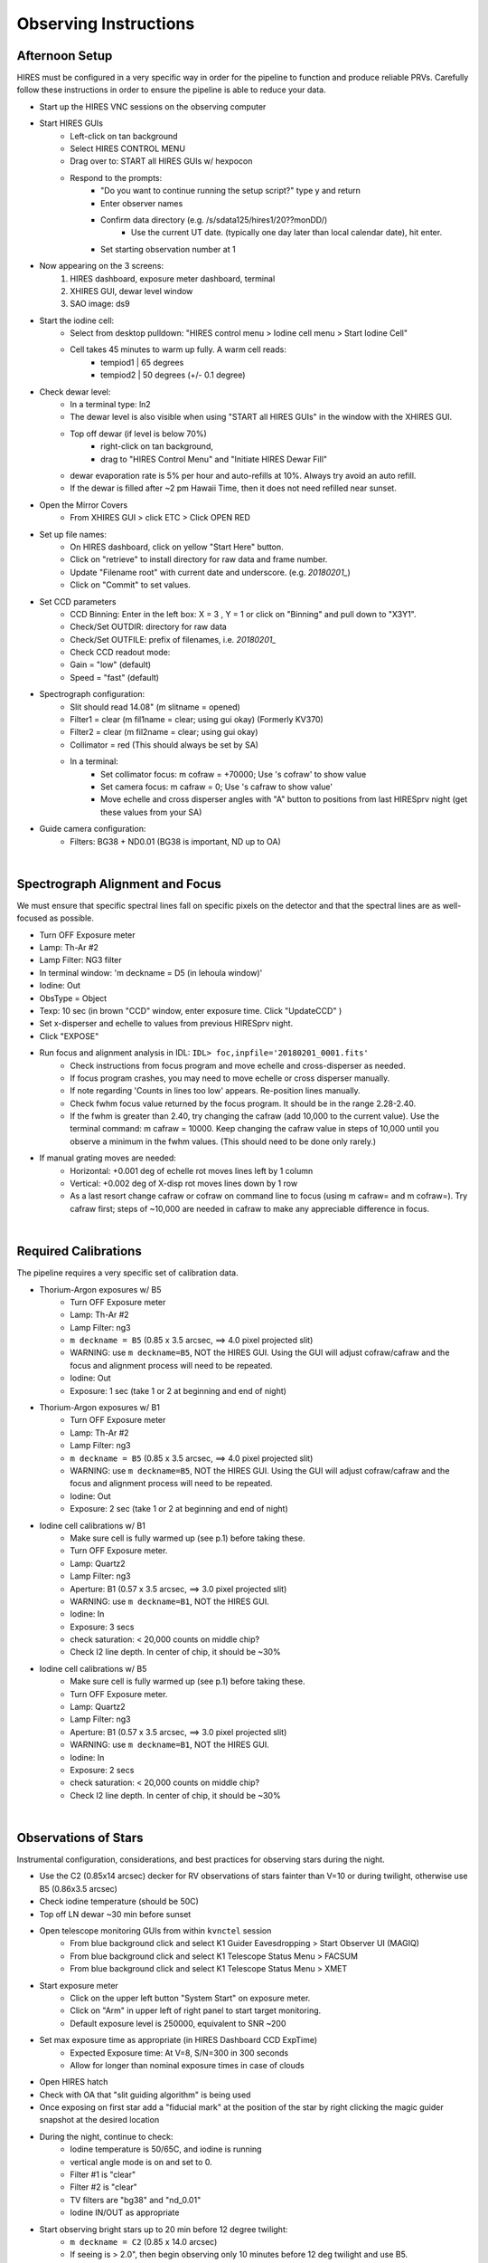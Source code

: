 .. _setup:

Observing Instructions
======================

Afternoon Setup
+++++++++++++++
HIRES must be configured in a very specific way in order for the pipeline to function and produce reliable PRVs.
Carefully follow these instructions in order to ensure the pipeline is able to reduce your data.

* Start up the HIRES VNC sessions on the observing computer
* Start HIRES GUIs
    * Left-click on tan background
    * Select HIRES CONTROL MENU
    * Drag over to: START all HIRES GUIs w/ hexpocon
    * Respond to the prompts:
        * "Do you want to continue running the setup script?" type y and return
        * Enter observer names
        * Confirm data directory (e.g. /s/sdata125/hires1/20??monDD/)
            * Use the current UT date. (typically one day later than local calendar date), hit enter.
        * Set starting observation number at 1
* Now appearing on the 3 screens:
    1) HIRES dashboard, exposure meter dashboard, terminal
    2) XHIRES GUI, dewar level window
    3) SAO image: ds9
* Start the iodine cell:
    * Select from desktop pulldown: "HIRES control menu > Iodine cell menu > Start Iodine Cell"
    * Cell takes 45 minutes to warm up fully. A warm cell reads:
        * tempiod1 | 65 degrees
        * tempiod2 | 50 degrees  (+/- 0.1 degree)
* Check dewar level:
    * In a terminal type: ln2
    * The dewar level is also visible when using "START all HIRES GUIs" in the window with the XHIRES GUI.
    * Top off dewar (if level is below 70%)
        * right-click on tan background,
        * drag to "HIRES Control Menu"  and  "Initiate HIRES Dewar Fill"
    * dewar evaporation rate is 5% per hour and auto-refills at 10%. Always try avoid an auto refill.
    * If the dewar is filled after ~2 pm Hawaii Time, then it does not need refilled near sunset.
* Open the Mirror Covers
    * From XHIRES GUI > click ETC > Click OPEN RED
* Set up file names:
    * On HIRES dashboard, click on yellow "Start Here" button.
    * Click on "retrieve" to install directory for raw data and frame number.
    * Update "Filename root" with current date and underscore. (e.g. `20180201_`)
    * Click on "Commit" to set values.
* Set CCD parameters
    * CCD Binning: Enter in the left box: X = 3 , Y = 1 or click on "Binning" and pull down to "X3Y1".
    * Check/Set OUTDIR: directory for raw data
    * Check/Set OUTFILE: prefix of filenames, i.e. `20180201_`
    * Check CCD readout mode:
    * Gain = "low" (default)
    * Speed = "fast" (default)
* Spectrograph configuration:
    * Slit should read 14.08" (m slitname = opened)
    * Filter1 = clear (m fil1name = clear; using gui okay) (Formerly KV370)
    * Filter2 = clear (m fil2name = clear; using gui okay)
    * Collimator = red (This should always be set by SA)
    * In a terminal:
        * Set collimator focus: m cofraw = +70000; Use 's cofraw' to show value
        * Set camera focus: m cafraw = 0; Use 's cafraw to show value'
        * Move echelle and cross disperser angles with "A" button to positions from last HIRESprv night (get these values from your SA)
* Guide camera configuration:
    * Filters: BG38 + ND0.01 (BG38 is important, ND up to OA)

|
Spectrograph Alignment and Focus
++++++++++++++++++++++++++++++++

We must ensure that specific spectral lines fall on specific pixels on the detector and that the spectral lines are
as well-focused as possible.

* Turn OFF Exposure meter
* Lamp: Th-Ar #2
* Lamp Filter: NG3 filter
* In terminal window: 'm deckname = D5 (in lehoula window)'
* Iodine: Out
* ObsType = Object
* Texp: 10 sec (in brown "CCD" window, enter exposure time. Click "UpdateCCD" )
* Set x-disperser and echelle to values from previous HIRESprv night.
* Click "EXPOSE"
* Run focus and alignment analysis in IDL:  ``IDL> foc,inpfile='20180201_0001.fits'``
    * Check instructions from focus program and move echelle and cross-disperser as needed.
    * If focus program crashes, you may need to move echelle or cross disperser manually.
    * If note regarding 'Counts in lines too low' appears. Re-position lines manually.
    * Check fwhm focus value returned by the focus program. It should be in the range 2.28-2.40.
    * If the fwhm is greater than 2.40, try changing the cafraw (add 10,000 to the current value). Use the terminal command: m cafraw = 10000. Keep changing the cafraw value in steps of 10,000 until you observe a minimum in the fwhm values. (This should need to be done only rarely.)
* If manual grating moves are needed:
    * Horizontal: +0.001 deg of echelle rot moves lines left by 1 column
    * Vertical: +0.002 deg of X-disp rot moves lines down by 1 row
    * As a last resort change cafraw or cofraw on command line to focus (using m cafraw= and m cofraw=). Try cafraw first; steps of ~10,000 are needed in cafraw to make any appreciable difference in focus.

|
Required Calibrations
+++++++++++++++++++++

The pipeline requires a very specific set of calibration data.

* Thorium-Argon exposures w/ B5
    * Turn OFF Exposure meter
    * Lamp: Th-Ar #2
    * Lamp Filter: ng3
    * ``m deckname = B5`` (0.85 x 3.5 arcsec, ==> 4.0 pixel projected slit)
    * WARNING: use ``m deckname=B5``, NOT the HIRES GUI. Using the GUI will adjust cofraw/cafraw and the focus and alignment process will need to be repeated.
    * Iodine: Out
    * Exposure: 1 sec (take 1 or 2 at beginning and end of night)

* Thorium-Argon exposures w/ B1
    * Turn OFF Exposure meter
    * Lamp: Th-Ar #2
    * Lamp Filter: ng3
    * ``m deckname = B5`` (0.85 x 3.5 arcsec, ==> 4.0 pixel projected slit)
    * WARNING: use ``m deckname=B5``, NOT the HIRES GUI. Using the GUI will adjust cofraw/cafraw and the focus and alignment process will need to be repeated.
    * Iodine: Out
    * Exposure: 2 sec (take 1 or 2 at beginning and end of night)

* Iodine cell calibrations w/ B1
    * Make sure cell is fully warmed up (see p.1) before taking these.
    * Turn OFF Exposure meter.
    * Lamp: Quartz2
    * Lamp Filter: ng3
    * Aperture: B1 (0.57 x 3.5 arcsec, ==> 3.0 pixel projected slit)
    * WARNING: use ``m deckname=B1``, NOT the HIRES GUI.
    * Iodine: In
    * Exposure: 3 secs
    * check saturation: < 20,000 counts on middle chip?
    * Check I2 line depth. In center of chip, it should be ~30%

* Iodine cell calibrations w/ B5
    * Make sure cell is fully warmed up (see p.1) before taking these.
    * Turn OFF Exposure meter.
    * Lamp: Quartz2
    * Lamp Filter: ng3
    * Aperture: B1 (0.57 x 3.5 arcsec, ==> 3.0 pixel projected slit)
    * WARNING: use ``m deckname=B1``, NOT the HIRES GUI.
    * Iodine: In
    * Exposure: 2 secs
    * check saturation: < 20,000 counts on middle chip?
    * Check I2 line depth. In center of chip, it should be ~30%

|
Observations of Stars
+++++++++++++++++++++

Instrumental configuration, considerations, and best practices for observing stars during the night.

* Use the C2 (0.85x14 arcsec) decker for RV observations of stars fainter than V=10 or during twilight, otherwise use B5 (0.86x3.5 arcsec)
* Check iodine temperature (should be 50C)
* Top off LN  dewar ~30 min before sunset
* Open telescope monitoring GUIs from within ``kvnctel`` session
    * From blue background click and select K1 Guider Eavesdropping > Start Observer UI (MAGIQ)
    * From blue background click and select K1 Telescope Status  Menu > FACSUM
    * From blue background click and select K1 Telescope Status  Menu > XMET
* Start exposure meter
    * Click on the upper left button "System Start" on exposure meter.
    * Click on "Arm" in upper left of right panel to start target monitoring.
    * Default exposure level is 250000, equivalent to SNR ~200
* Set max exposure time as appropriate (in HIRES Dashboard CCD ExpTime)
    * Expected Exposure time: At V=8, S/N=300 in 300 seconds
    * Allow for longer than nominal exposure times in case of clouds
* Open HIRES hatch
* Check with OA that "slit guiding algorithm" is being used
* Once exposing on first star add a "fiducial mark" at the position of the star by right clicking the magic guider snapshot at the desired location
* During the night, continue to check:
    * Iodine temperature is 50/65C, and iodine is running
    * vertical angle mode is on and set to 0.
    * Filter #1 is "clear"
    * Filter #2 is "clear"
    * TV filters are "bg38" and "nd_0.01"
    * Iodine IN/OUT as appropriate
* Start observing bright stars up to 20 min before 12 degree twilight:
    * ``m deckname = C2`` (0.85 x 14.0 arcsec)
    * If seeing is > 2.0", then begin observing only 10 minutes before 12 deg twilight and use B5.
    * Likewise if seeing > 2.0" at the end of the night, use B5 in twilight and end 10 minutes after 12deg
    * WARNING: use command line to change deckers, NOT HIRES GUI
    * Generally, do not observe stars fainter than V~11 in twilight(morning or evening).
* During/after -12-degree twilight:
    * ``m deckname = B5`` (0.85 x 3.5 arcsec, ==> 4.0 pixel projected slit)
* In case of poor seeing (>2 arcsec)
    * Stick to V < 10 stars (throughput)
    * Use B5 decker. Sky subtraction does not work well when stellar PSF fills the slit (seeing > 2.5").
* Telescope wrap limits
    * From the south wrap, moving through the west, the north limit is an azimuth of 325 degrees.
    * From the north wrap, moving through the west, the south limit is an azimuth of 235 degrees.


Template observations
+++++++++++++++++++++
* Templates should have 2-3x higher SNR than the iodine observations they will be used to analyze
* Templates must be bracketed by iodine-in observations of rapidly rotating B stars.
    * We recommend selecting B stars from this paper `<http://adsabs.harvard.edu/abs/2018RNAAS...2a..44C>`_
    * B stars should be near in the sky as possible to the target
    * Three consecutive exposures of two different B stars on either side of the target exposure(s) are recommended
    * The B star observations should be collected using the same decker as the template observation
* Always ask the OA to focus the telescope before a template sequence
* Use the B3 decker for stars fainter than V=10, B1 for brighter stars, or E2 for very bright and very RV stable stars
* Consecutive exposures of the target star between the B stars will be stacked together to maximize SNR
* Total exposure time for the template exposure(s) should not exceed 1.5 hours

|
Target Lists
++++++++++++

Create your target list during the day and upload to the Keck computers. Your SA can help you upload.

* Inform the operator of the path to your script you will use and ask them to load it into MAGIQ.
* Once the OA has loaded the list, click on 'Map OA starlist' from dropdown on MAGIQ (Useful for planning observations.)
* Use the middle mouse button to highlight the next target to observe.

|
Partial Nights
++++++++++++++

The instrumental configuration is very sensitive. The focus and alignment should be rechecked in the event you recieve a
handoff from a non HIRES PRV user during the night.

* Setup HIRES as normal in the afternoon
* At the handoff:
    * Check the filename prefix and frame number
    * Set cofraw, cafraw, echelle and cross disperser to the correct positions.
    * Run alignment and focus procedure
* Run through the HIRES setup instructions to ensure correct configuration

|
End of Night
++++++++++++

You may leave the instrument set up during multi-night runs.

* If not the last night of the run:
    * Turn off exposure meter.
    * Close the hatch
    * Take B1/B5 iodine exposures.
    * Take B1/B5 thorium exposures.
    * Turn off lamps, but leave everything else open

* If last night of run:
    * From background pulldown, HIRES control menu > End of Night Shutdown

|
Tips, Tricks, & Troubleshooting
+++++++++++++++++++++++++++++++
* Cross-disperser oscillations:
    * If cross-disperser values are oscillating, reset by right-clicking  blue background and going to HIRES Control Menu > Stop Cross-disperser Oscillation.
    * Avoid moving cross-disperser by increments > 0.5 to help prevent oscillations. Move in multiple steps if needed.
* Useful link with extra HIRES info: `<http://www2.keck.hawaii.edu/inst/hires/startup.html>`_
* In ds9, if the mouse, clicking and dragging is zooming, instead of drawing a cross section, choose Edit→Pointer
* When using the C2 decker, always be careful to center the star on the slit.
* Useful directories:
    * data: /s/sdata125/hires1/2011apr31/ (insert proper date)
    * guider snapshots: /s/nightly1/11/08/30 (where 11/08/30 is yr/mo/dy)
